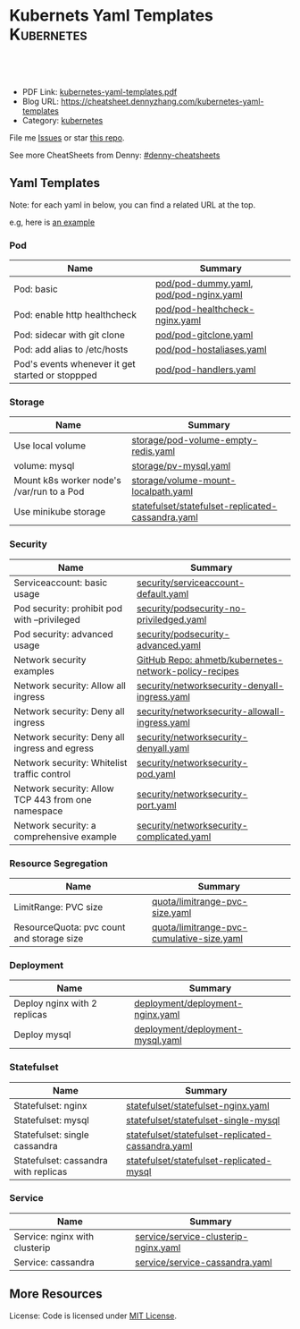* Kubernets Yaml Templates                                       :Kubernetes:
:PROPERTIES:
:type:     kubernetes
:export_file_name: kubernetes-yaml-templates.pdf
:END:

#+BEGIN_HTML
<a href="https://github.com/dennyzhang/kubernetes-yaml-templates"><img align="right" width="200" height="183" src="https://www.dennyzhang.com/wp-content/uploads/denny/watermark/github.png" /></a>
<div id="the whole thing" style="overflow: hidden;">
<div style="float: left; padding: 5px"> <a href="https://www.linkedin.com/in/dennyzhang001"><img src="https://www.dennyzhang.com/wp-content/uploads/sns/linkedin.png" alt="linkedin" /></a></div>
<div style="float: left; padding: 5px"><a href="https://github.com/dennyzhang"><img src="https://www.dennyzhang.com/wp-content/uploads/sns/github.png" alt="github" /></a></div>
<div style="float: left; padding: 5px"><a href="https://www.dennyzhang.com/slack" target="_blank" rel="nofollow"><img src="https://slack.dennyzhang.com/badge.svg" alt="slack"/></a></div>
</div>

<br/><br/>
<a href="http://makeapullrequest.com" target="_blank" rel="nofollow"><img src="https://img.shields.io/badge/PRs-welcome-brightgreen.svg" alt="PRs Welcome"/></a>
#+END_HTML

- PDF Link: [[https://github.com/dennyzhang/kubernetes-yaml-templates/blob/master/kubernetes-yaml-templates.pdf][kubernetes-yaml-templates.pdf]]
- Blog URL: https://cheatsheet.dennyzhang.com/kubernetes-yaml-templates
- Category: [[https://cheatsheet.dennyzhang.com/category/kubernetes/][kubernetes]]

File me [[https://github.com/dennyzhang/kubernetes-yaml-templates/issues][Issues]] or star [[https://github.com/DennyZhang/kubernetes-yaml-templates][this repo]].

See more CheatSheets from Denny: [[https://github.com/topics/denny-cheatsheets][#denny-cheatsheets]]
** Yaml Templates
Note: for each yaml in below, you can find a related URL at the top. 

e.g, here is [[https://github.com/dennyzhang/kubernetes-yaml-templates/blob/master/quota/limitrange-pvc-size.yaml#L1][an example]]

*** Pod
| Name                                             | Summary                                |
|--------------------------------------------------+----------------------------------------|
| Pod: basic                                       | [[https://github.com/dennyzhang/kubernetes-yaml-templates/blob/master/pod/pod-dummy.yaml][pod/pod-dummy.yaml]], [[https://github.com/dennyzhang/kubernetes-yaml-templates/blob/master/pod/pod-nginx.yaml][pod/pod-nginx.yaml]] |
| Pod: enable http healthcheck                     | [[https://github.com/dennyzhang/kubernetes-yaml-templates/blob/master/pod/pod-healthcheck-nginx.yaml][pod/pod-healthcheck-nginx.yaml]]         |
| Pod: sidecar with git clone                      | [[https://github.com/dennyzhang/kubernetes-yaml-templates/blob/master/pod/pod-gitclone.yaml][pod/pod-gitclone.yaml]]                  |
| Pod: add alias to /etc/hosts                     | [[https://github.com/dennyzhang/kubernetes-yaml-templates/blob/master/pod/pod-hostaliases.yaml][pod/pod-hostaliases.yaml]]               |
| Pod's events whenever it get started or stoppped | [[https://github.com/dennyzhang/kubernetes-yaml-templates/blob/master/pod/pod-handlers.yaml][pod/pod-handlers.yaml]]                  |

*** Storage
| Name                                      | Summary                                           |
|-------------------------------------------+---------------------------------------------------|
| Use local volume                          | [[https://github.com/dennyzhang/kubernetes-yaml-templates/blob/master/storage/pod-volume-empty-redis.yaml][storage/pod-volume-empty-redis.yaml]]               |
| volume: mysql                             | [[https://github.com/dennyzhang/kubernetes-yaml-templates/blob/master/storage/pv-mysql.yaml][storage/pv-mysql.yaml]]                             |
| Mount k8s worker node's /var/run to a Pod | [[https://github.com/dennyzhang/kubernetes-yaml-templates/blob/master/storage/volume-mount-localpath.yaml][storage/volume-mount-localpath.yaml]]               |
| Use minikube storage                      | [[https://github.com/dennyzhang/kubernetes-yaml-templates/blob/master/statefulset/statefulset-replicated-cassandra.yaml][statefulset/statefulset-replicated-cassandra.yaml]] |

*** Security
| Name                                               | Summary                                               |
|----------------------------------------------------+-------------------------------------------------------|
| Serviceaccount: basic usage                        | [[https://github.com/dennyzhang/kubernetes-yaml-templates/blob/master/security/serviceaccount-default.yaml][security/serviceaccount-default.yaml]]                  |
| Pod security: prohibit pod with --privileged       | [[https://github.com/dennyzhang/kubernetes-yaml-templates/blob/master/security/podsecurity-no-priviledged.yaml][security/podsecurity-no-priviledged.yaml]]              |
| Pod security: advanced usage                       | [[https://github.com/dennyzhang/kubernetes-yaml-templates/blob/master/security/podsecurity-advanced.yaml][security/podsecurity-advanced.yaml]]                    |
| Network security examples                          | [[https://github.com/ahmetb/kubernetes-network-policy-recipes][GitHub Repo: ahmetb/kubernetes-network-policy-recipes]] |
| Network security: Allow all ingress                | [[https://github.com/dennyzhang/kubernetes-yaml-templates/blob/master/security/networksecurity-denyall-ingress.yaml][security/networksecurity-denyall-ingress.yaml]]         |
| Network security: Deny all ingress                 | [[https://github.com/dennyzhang/kubernetes-yaml-templates/blob/master/security/networksecurity-allowall-ingress.yaml][security/networksecurity-allowall-ingress.yaml]]        |
| Network security: Deny all ingress and egress      | [[https://github.com/dennyzhang/kubernetes-yaml-templates/blob/master/security/networksecurity-denyall.yaml][security/networksecurity-denyall.yaml]]                 |
| Network security: Whitelist traffic control        | [[https://github.com/dennyzhang/kubernetes-yaml-templates/blob/master/security/networksecurity-pod.yaml][security/networksecurity-pod.yaml]]                     |
| Network security: Allow TCP 443 from one namespace | [[https://github.com/dennyzhang/kubernetes-yaml-templates/blob/master/security/networksecurity-port.yaml][security/networksecurity-port.yaml]]                    |
| Network security: a comprehensive example          | [[https://github.com/dennyzhang/kubernetes-yaml-templates/blob/master/security/networksecurity-complicated.yaml][security/networksecurity-complicated.yaml]]             |

*** Resource Segregation
| Name                                      | Summary                                   |
|-------------------------------------------+-------------------------------------------|
| LimitRange: PVC size                      | [[https://github.com/dennyzhang/kubernetes-yaml-templates/blob/master/quota/limitrange-pvc-size.yaml][quota/limitrange-pvc-size.yaml]]            |
| ResourceQuota: pvc count and storage size | [[https://github.com/dennyzhang/kubernetes-yaml-templates/blob/master/quota/limitrange-pvc-cumulative-size.yaml][quota/limitrange-pvc-cumulative-size.yaml]] |

*** Deployment
| Name                         | Summary                          |
|------------------------------+----------------------------------|
| Deploy nginx with 2 replicas | [[https://github.com/dennyzhang/kubernetes-yaml-templates/blob/master/deployment/deployment-nginx.yaml][deployment/deployment-nginx.yaml]] |
| Deploy mysql                 | [[https://github.com/dennyzhang/kubernetes-yaml-templates/blob/master/deployment/deployment-mysql.yaml][deployment/deployment-mysql.yaml]] |

*** Statefulset
| Name                                 | Summary                                           |
|--------------------------------------+---------------------------------------------------|
| Statefulset: nginx                   | [[https://github.com/dennyzhang/kubernetes-yaml-templates/blob/master/statefulset/statefulset-nginx.yaml][statefulset/statefulset-nginx.yaml]]                |
| Statefulset: mysql                   | [[https://github.com/dennyzhang/kubernetes-yaml-templates/blob/master/statefulset/statefulset-single-mysql][statefulset/statefulset-single-mysql]]              |
| Statefulset: single cassandra        | [[https://github.com/dennyzhang/kubernetes-yaml-templates/blob/master/statefulset/statefulset-replicated-cassandra.yaml][statefulset/statefulset-replicated-cassandra.yaml]] |
| Statefulset: cassandra with replicas | [[https://github.com/dennyzhang/kubernetes-yaml-templates/blob/master/statefulset/statefulset-replicated-mysql][statefulset/statefulset-replicated-mysql]]          |

*** Service
| Name                          | Summary                              |
|-------------------------------+--------------------------------------|
| Service: nginx with clusterip | [[https://github.com/dennyzhang/kubernetes-yaml-templates/blob/master/service/service-clusterip-nginx.yaml][service/service-clusterip-nginx.yaml]] |
| Service: cassandra            | [[https://github.com/dennyzhang/kubernetes-yaml-templates/blob/master/service/service-cassandra.yaml][service/service-cassandra.yaml]]       |

** More Resources
 License: Code is licensed under [[https://www.dennyzhang.com/wp-content/mit_license.txt][MIT License]].

#+BEGIN_HTML
<a href="https://www.dennyzhang.com"><img align="right" width="201" height="268" src="https://raw.githubusercontent.com/USDevOps/mywechat-slack-group/master/images/denny_201706.png"></a>

<a href="https://www.dennyzhang.com"><img align="right" src="https://raw.githubusercontent.com/USDevOps/mywechat-slack-group/master/images/dns_small.png"></a>
#+END_HTML
* org-mode configuration                                           :noexport:
#+STARTUP: overview customtime noalign logdone showall
#+DESCRIPTION: 
#+KEYWORDS: 
#+LATEX_HEADER: \usepackage[margin=0.6in]{geometry}
#+LaTeX_CLASS_OPTIONS: [8pt]
#+LATEX_HEADER: \usepackage[english]{babel}
#+LATEX_HEADER: \usepackage{lastpage}
#+LATEX_HEADER: \usepackage{fancyhdr}
#+LATEX_HEADER: \pagestyle{fancy}
#+LATEX_HEADER: \fancyhf{}
#+LATEX_HEADER: \rhead{Updated: \today}
#+LATEX_HEADER: \rfoot{\thepage\ of \pageref{LastPage}}
#+LATEX_HEADER: \lfoot{\href{https://github.com/dennyzhang/kubernetes-yaml-templates}{GitHub: https://github.com/dennyzhang/kubernetes-yaml-templates}}
#+LATEX_HEADER: \lhead{\href{https://cheatsheet.dennyzhang.com/kubernetes-yaml-templates}{Blog URL: https://cheatsheet.dennyzhang.com/kubernetes-yaml-templates}}
#+AUTHOR: Denny Zhang
#+EMAIL:  denny@dennyzhang.com
#+TAGS: noexport(n)
#+PRIORITIES: A D C
#+OPTIONS:   H:3 num:t toc:nil \n:nil @:t ::t |:t ^:t -:t f:t *:t <:t
#+OPTIONS:   TeX:t LaTeX:nil skip:nil d:nil todo:t pri:nil tags:not-in-toc
#+EXPORT_EXCLUDE_TAGS: exclude noexport
#+SEQ_TODO: TODO HALF ASSIGN | DONE BYPASS DELEGATE CANCELED DEFERRED
#+LINK_UP:   
#+LINK_HOME: 
